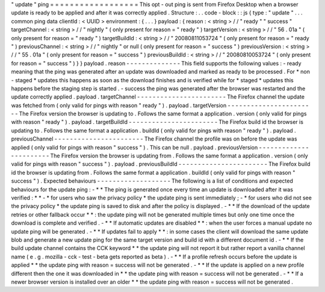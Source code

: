 "
update
"
ping
=
=
=
=
=
=
=
=
=
=
=
=
=
=
=
=
=
=
This
opt
-
out
ping
is
sent
from
Firefox
Desktop
when
a
browser
update
is
ready
to
be
applied
and
after
it
was
correctly
applied
.
Structure
:
.
.
code
-
block
:
:
js
{
type
:
"
update
"
.
.
.
common
ping
data
clientId
:
<
UUID
>
environment
:
{
.
.
.
}
payload
:
{
reason
:
<
string
>
/
/
"
ready
"
"
success
"
targetChannel
:
<
string
>
/
/
"
nightly
"
(
only
present
for
reason
=
"
ready
"
)
targetVersion
:
<
string
>
/
/
"
56
.
01a
"
(
only
present
for
reason
=
"
ready
"
)
targetBuildId
:
<
string
>
/
/
"
20080811053724
"
(
only
present
for
reason
=
"
ready
"
)
previousChannel
:
<
string
>
/
/
"
nightly
"
or
null
(
only
present
for
reason
=
"
success
"
)
previousVersion
:
<
string
>
/
/
"
55
.
01a
"
(
only
present
for
reason
=
"
success
"
)
previousBuildId
:
<
string
>
/
/
"
20080810053724
"
(
only
present
for
reason
=
"
success
"
)
}
}
payload
.
reason
-
-
-
-
-
-
-
-
-
-
-
-
-
-
This
field
supports
the
following
values
:
-
ready
meaning
that
the
ping
was
generated
after
an
update
was
downloaded
and
marked
as
ready
to
be
processed
.
For
*
non
-
staged
*
updates
this
happens
as
soon
as
the
download
finishes
and
is
verified
while
for
*
staged
*
updates
this
happens
before
the
staging
step
is
started
.
-
success
the
ping
was
generated
after
the
browser
was
restarted
and
the
update
correctly
applied
.
payload
.
targetChannel
-
-
-
-
-
-
-
-
-
-
-
-
-
-
-
-
-
-
-
-
-
-
-
The
Firefox
channel
the
update
was
fetched
from
(
only
valid
for
pings
with
reason
"
ready
"
)
.
payload
.
targetVersion
-
-
-
-
-
-
-
-
-
-
-
-
-
-
-
-
-
-
-
-
-
-
-
The
Firefox
version
the
browser
is
updating
to
.
Follows
the
same
format
a
application
.
version
(
only
valid
for
pings
with
reason
"
ready
"
)
.
payload
.
targetBuildId
-
-
-
-
-
-
-
-
-
-
-
-
-
-
-
-
-
-
-
-
-
-
-
The
Firefox
build
id
the
browser
is
updating
to
.
Follows
the
same
format
a
application
.
buildId
(
only
valid
for
pings
with
reason
"
ready
"
)
.
payload
.
previousChannel
-
-
-
-
-
-
-
-
-
-
-
-
-
-
-
-
-
-
-
-
-
-
-
The
Firefox
channel
the
profile
was
on
before
the
update
was
applied
(
only
valid
for
pings
with
reason
"
success
"
)
.
This
can
be
null
.
payload
.
previousVersion
-
-
-
-
-
-
-
-
-
-
-
-
-
-
-
-
-
-
-
-
-
-
-
The
Firefox
version
the
browser
is
updating
from
.
Follows
the
same
format
a
application
.
version
(
only
valid
for
pings
with
reason
"
success
"
)
.
payload
.
previousBuildId
-
-
-
-
-
-
-
-
-
-
-
-
-
-
-
-
-
-
-
-
-
-
-
The
Firefox
build
id
the
browser
is
updating
from
.
Follows
the
same
format
a
application
.
buildId
(
only
valid
for
pings
with
reason
"
success
"
)
.
Expected
behaviours
-
-
-
-
-
-
-
-
-
-
-
-
-
-
-
-
-
-
-
The
following
is
a
list
of
conditions
and
expected
behaviours
for
the
update
ping
:
-
*
*
The
ping
is
generated
once
every
time
an
update
is
downloaded
after
it
was
verified
:
*
*
-
*
for
users
who
saw
the
privacy
policy
*
the
update
ping
is
sent
immediately
;
-
*
for
users
who
did
not
see
the
privacy
policy
*
the
update
ping
is
saved
to
disk
and
after
the
policy
is
displayed
.
-
*
*
If
the
download
of
the
update
retries
or
other
fallback
occur
*
*
:
the
update
ping
will
not
be
generated
multiple
times
but
only
one
time
once
the
download
is
complete
and
verified
.
-
*
*
If
automatic
updates
are
disabled
*
*
:
when
the
user
forces
a
manual
update
no
update
ping
will
be
generated
.
-
*
*
If
updates
fail
to
apply
*
*
:
in
some
cases
the
client
will
download
the
same
update
blob
and
generate
a
new
update
ping
for
the
same
target
version
and
build
id
with
a
different
document
id
.
-
*
*
If
the
build
update
channel
contains
the
CCK
keyword
*
*
the
update
ping
will
not
report
it
but
rather
report
a
vanilla
channel
name
(
e
.
g
.
mozilla
-
cck
-
test
-
beta
gets
reported
as
beta
)
.
-
*
*
If
a
profile
refresh
occurs
before
the
update
is
applied
*
*
the
update
ping
with
reason
=
success
will
not
be
generated
.
-
*
*
If
the
update
is
applied
on
a
new
profile
different
then
the
one
it
was
downloaded
in
*
*
the
update
ping
with
reason
=
success
will
not
be
generated
.
-
*
*
If
a
newer
browser
version
is
installed
over
an
older
*
*
the
update
ping
with
reason
=
success
will
not
be
generated
.
